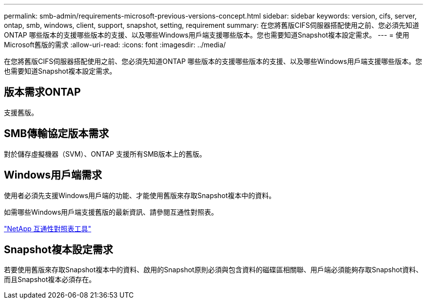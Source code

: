 ---
permalink: smb-admin/requirements-microsoft-previous-versions-concept.html 
sidebar: sidebar 
keywords: version, cifs, server, ontap, smb, windows, client, support, snapshot, setting, requirement 
summary: 在您將舊版CIFS伺服器搭配使用之前、您必須先知道ONTAP 哪些版本的支援哪些版本的支援、以及哪些Windows用戶端支援哪些版本。您也需要知道Snapshot複本設定需求。 
---
= 使用Microsoft舊版的需求
:allow-uri-read: 
:icons: font
:imagesdir: ../media/


[role="lead"]
在您將舊版CIFS伺服器搭配使用之前、您必須先知道ONTAP 哪些版本的支援哪些版本的支援、以及哪些Windows用戶端支援哪些版本。您也需要知道Snapshot複本設定需求。



== 版本需求ONTAP

支援舊版。



== SMB傳輸協定版本需求

對於儲存虛擬機器（SVM）、ONTAP 支援所有SMB版本上的舊版。



== Windows用戶端需求

使用者必須先支援Windows用戶端的功能、才能使用舊版來存取Snapshot複本中的資料。

如需哪些Windows用戶端支援舊版的最新資訊、請參閱互通性對照表。

https://mysupport.netapp.com/matrix["NetApp 互通性對照表工具"^]



== Snapshot複本設定需求

若要使用舊版來存取Snapshot複本中的資料、啟用的Snapshot原則必須與包含資料的磁碟區相關聯、用戶端必須能夠存取Snapshot資料、而且Snapshot複本必須存在。
